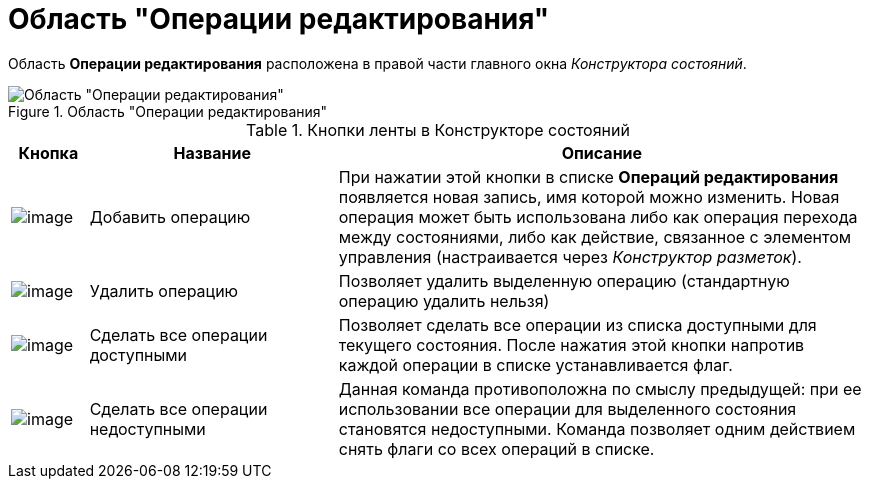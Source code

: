 = Область "Операции редактирования"

Область *Операции редактирования* расположена в правой части главного окна _Конструктора состояний_.

.Область "Операции редактирования"
image::state_Interface_edit_operations.png[Область "Операции редактирования"]

.Кнопки ленты в Конструкторе состояний
[width="100%",cols="9%,29%,62%",options="header"]
|===
|Кнопка |Название |Описание
|image:buttons/state_add_green_plus_light.png[image] |Добавить операцию |При нажатии этой кнопки в списке *Операций редактирования* появляется новая запись, имя которой можно изменить. Новая операция может быть использована либо как операция перехода между состояниями, либо как действие, связанное с элементом управления (настраивается через _Конструктор разметок_).
|image:buttons/state_delete_red_x.png[image] |Удалить операцию |Позволяет удалить выделенную операцию (стандартную операцию удалить нельзя)
|image:buttons/state_square_check.png[image] |Сделать все операции доступными |Позволяет сделать все операции из списка доступными для текущего состояния. После нажатия этой кнопки напротив каждой операции в списке устанавливается флаг.
|image:buttons/state_square_empty.png[image] |Сделать все операции недоступными |Данная команда противоположна по смыслу предыдущей: при ее использовании все операции для выделенного состояния становятся недоступными. Команда позволяет одним действием снять флаги со всех операций в списке.
|===
